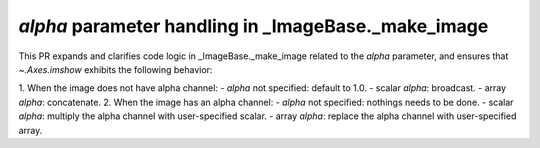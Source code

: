 *alpha* parameter handling in _ImageBase._make_image
~~~~~~~~~~~~~~~~~~~~~~~~~~~~~~~~~~~~~~~~~~~~~~~~~~~~

This PR expands and clarifies code logic in _ImageBase._make_image
related to the *alpha* parameter, and ensures that `~.Axes.imshow`
exhibits the following behavior:

1. When the image does not have alpha channel:
- *alpha* not specified: default to 1.0.
- scalar *alpha*: broadcast.
- array *alpha*: concatenate.
2. When the image has an alpha channel:
- *alpha* not specified: nothings needs to be done.
- scalar *alpha*: multiply the alpha channel with user-specified scalar.
- array *alpha*: replace the alpha channel with user-specified array.
